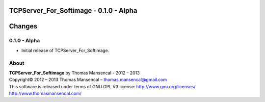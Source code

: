 TCPServer_For_Softimage - 0.1.0 - Alpha
=======================================

.. .changes

Changes
=======

0.1.0 - Alpha
-------------

-  Initial release of TCPServer_For_Softimage.

.. .about

About
-----

| **TCPServer_For_Softimage** by Thomas Mansencal - 2012 – 2013
| Copyright© 2012 – 2013 Thomas Mansencal – `thomas.mansencal@gmail.com <mailto:thomas.mansencal@gmail.com>`_
| This software is released under terms of GNU GPL V3 license: http://www.gnu.org/licenses/
| `http://www.thomasmansencal.com/ <http://www.thomasmansencal.com/>`_